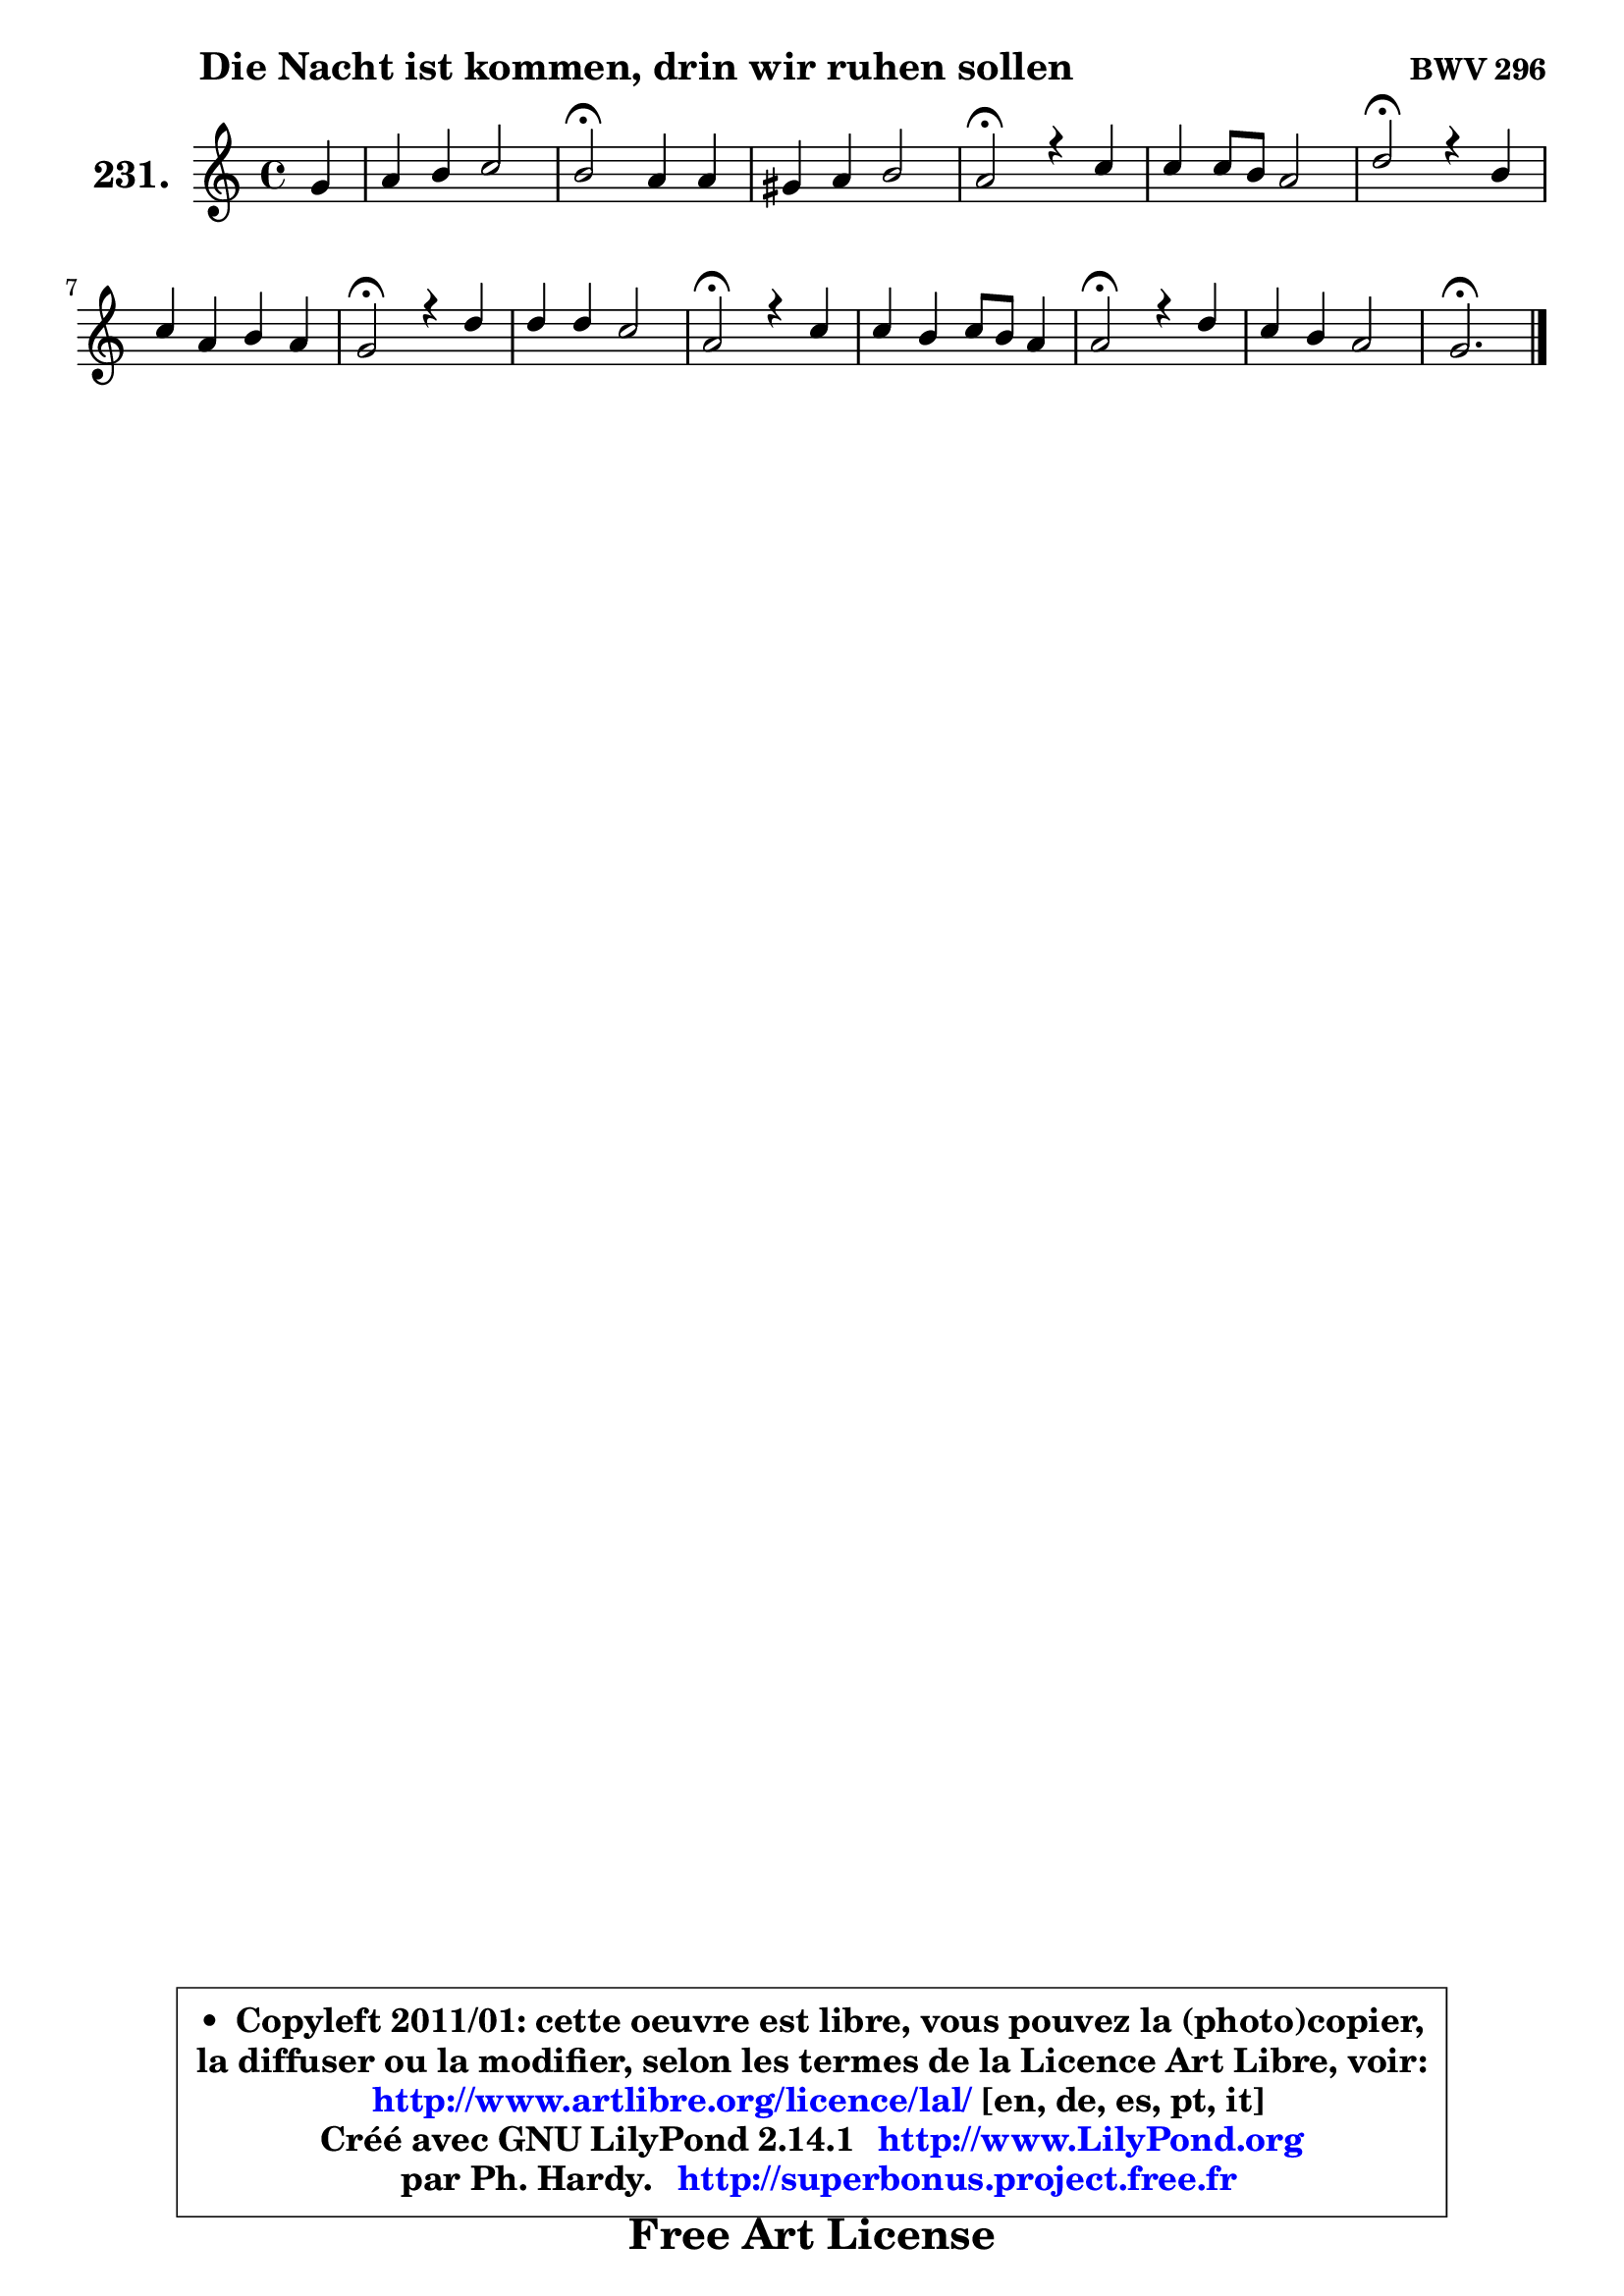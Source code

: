 
\version "2.14.1"

    \paper {
%	system-system-spacing #'padding = #0.1
%	score-system-spacing #'padding = #0.1
%	ragged-bottom = ##f
%	ragged-last-bottom = ##f
	}

    \header {
      opus = \markup { \bold "BWV 296" }
      piece = \markup { \hspace #9 \fontsize #2 \bold "Die Nacht ist kommen, drin wir ruhen sollen" }
      maintainer = "Ph. Hardy"
      maintainerEmail = "superbonus.project@free.fr"
      lastupdated = "2011/Jul/20"
      tagline = \markup { \fontsize #3 \bold "Free Art License" }
      copyright = \markup { \fontsize #3  \bold   \override #'(box-padding .  1.0) \override #'(baseline-skip . 2.9) \box \column { \center-align { \fontsize #-2 \line { • \hspace #0.5 Copyleft 2011/01: cette oeuvre est libre, vous pouvez la (photo)copier, } \line { \fontsize #-2 \line {la diffuser ou la modifier, selon les termes de la Licence Art Libre, voir: } } \line { \fontsize #-2 \with-url #"http://www.artlibre.org/licence/lal/" \line { \fontsize #1 \hspace #1.0 \with-color #blue http://www.artlibre.org/licence/lal/ [en, de, es, pt, it] } } \line { \fontsize #-2 \line { Créé avec GNU LilyPond 2.14.1 \with-url #"http://www.LilyPond.org" \line { \with-color #blue \fontsize #1 \hspace #1.0 \with-color #blue http://www.LilyPond.org } } } \line { \hspace #1.0 \fontsize #-2 \line {par Ph. Hardy. } \line { \fontsize #-2 \with-url #"http://superbonus.project.free.fr" \line { \fontsize #1 \hspace #1.0 \with-color #blue http://superbonus.project.free.fr } } } } } }

	  }

  guidemidi = {
        r4 |
        R1 |
        \tempo 4 = 34 r2 \tempo 4 = 78 r2 |
        R1 |
        \tempo 4 = 34 r2 \tempo 4 = 78 r2 |
        R1 |
        \tempo 4 = 34 r2 \tempo 4 = 78 r2 |
        R1 |
        \tempo 4 = 34 r2 \tempo 4 = 78 r2 |
        R1 |
        \tempo 4 = 34 r2 \tempo 4 = 78 r2 |
        R1 |
        \tempo 4 = 34 r2 \tempo 4 = 78 r2 |
        R1 |
        \tempo 4 = 40 r2. 
	}

  upper = {
	\time 4/4
	\key c \major
	\clef treble
	\partial 4
	\voiceOne
	<< { 
	% SOPRANO
	\set Voice.midiInstrument = "acoustic grand"
	\relative c'' {
        g4 |
        a4 b c2 |
        b2\fermata a4 a4 |
        gis4 a b2 |
        a2\fermata r4 c |
        c4 c8 b a2 |
        d2\fermata r4 b |
        c4 a b a |
        g2\fermata r4 d' |
        d4 d c2 |
        a2\fermata r4 c |
        c4 b c8 b a4 |
        a2\fermata r4 d |
        c4 b a2 |
        g2.\fermata
        \bar "|."
	} % fin de relative
	}

%	\context Voice="1" { \voiceTwo 
%	% ALTO
%	\set Voice.midiInstrument = "acoustic grand"
%	\relative c' {
%        d4 |
%        d4 d e d |
%        d2 e4 d8 c |
%        b4 e f e8 d |
%        c2 r4 a' |
%        g8 f g4 ~ g8 f16 e16 f8 g8 |
%        a2 r4 g |
%        g4 a4 ~ a8 g8 ~ g8 fis8 |
%        d2 r4 g |
%        a8 d, g4 ~ g8 f8 g e |
%        f2 r4 g |
%        a4 ~ a8 g8 g4 g |
%        fis2 r4 g ~ |
%	g8 fis8 g4 g fis |
%        d2.
%        \bar "|."
%	} % fin de relative
%	\oneVoice
%	} >>
 >>
	}

    lower = {
	\time 4/4
	\key c \major
	\clef bass
	\partial 4
	\voiceOne
	<< { 
	% TENOR
	\set Voice.midiInstrument = "acoustic grand"
	\relative c' {
        b4 |
        a4 g g a |
        g2 g4 f!8 e |
        e4 e8 a a4 gis |
        a2 r4 e' |
        e8 d e4 c8 cis d e |
        f2 r4 d |
        e4 d d4. c8 |
        b2 r4 b |
        a4 b c2 |
        c2 r4 e |
        d4 d e8 d e4 |
        d2 r4 d |
        g,8 a b e a, d4 c8 |
        b2.
        \bar "|."
	} % fin de relative
	}
	\context Voice="1" { \voiceTwo 
	% BASS
	\set Voice.midiInstrument = "acoustic grand"
	\relative c' {
        g4 |
        fis4 f e fis |
        g2\fermata cis,4 d ~ |
	d4 c!4 d e |
        a,2\fermata r4 a' |
        e4 c f8 g f e |
        d2\fermata r4 g8 f |
        e4 fis g d |
        g,2\fermata r4 g' |
        fis4 g8 f e d e c |
        f2\fermata r4 e |
        fis4 g c, cis |
        d2\fermata r4 b |
        e4 d8 c d4 d, |
        g2.\fermata
        \bar "|."
	} % fin de relative
	\oneVoice
	} >>
	}


    \score { 

	\new PianoStaff <<
	\set PianoStaff.instrumentName = \markup { \bold \huge "231." }
	\new Staff = "upper" \upper
%	\new Staff = "lower" \lower
	>>

    \layout {
%	ragged-last = ##f
	   }

         } % fin de score

  \score {
\unfoldRepeats { << \guidemidi \upper >> }
    \midi {
    \context {
     \Staff
      \remove "Staff_performer"
               }

     \context {
      \Voice
       \consists "Staff_performer"
                }

     \context { 
      \Score
      tempoWholesPerMinute = #(ly:make-moment 78 4)
		}
	    }
	}


